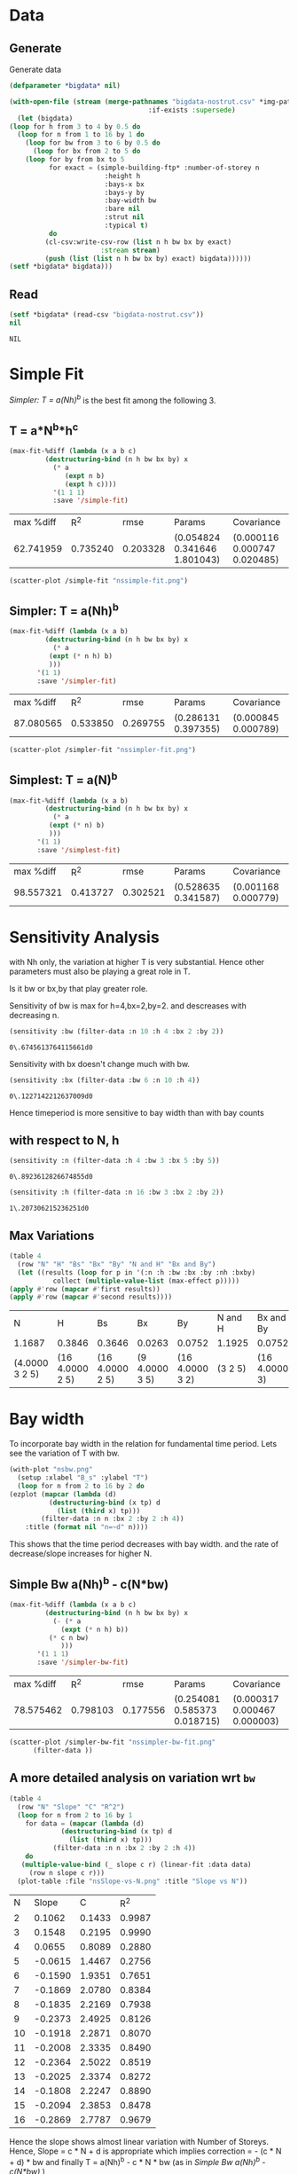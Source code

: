 * Data 
** Generate 
   Generate data 
  #+begin_src lisp  :results silent  :exports code  
    (defparameter *bigdata* nil)

    (with-open-file (stream (merge-pathnames "bigdata-nostrut.csv" *img-path*) :direction :output
								       :if-exists :supersede)
      (let (bigdata)
	(loop for h from 3 to 4 by 0.5 do 
	  (loop for n from 1 to 16 by 1 do
	    (loop for bw from 3 to 6 by 0.5 do 
	      (loop for bx from 2 to 5 do
		(loop for by from bx to 5 
		      for exact = (simple-building-ftp* :number-of-storey n
							:height h
							:bays-x bx
							:bays-y by
							:bay-width bw
							:bare nil
							:strut nil
							:typical t)
		      do 
			 (cl-csv:write-csv-row (list n h bw bx by exact)
					       :stream stream)
			 (push (list (list n h bw bx by) exact) bigdata))))))
	(setf *bigdata* bigdata)))

    #+end_src

** Read
   #+begin_src lisp :exports both
     (setf *bigdata* (read-csv "bigdata-nostrut.csv"))
     nil
   #+end_src  

   #+RESULTS:
   : NIL

* Simple Fit
  [[*Simpler: T = a(Nh)^b][Simpler: T = a(Nh)^b]] is the best fit among the following 3. 
** T = a*N^b*h^c 
  #+Name: simpleFit 
  #+begin_src lisp  :exports both
	(max-fit-%diff (lambda (x a b c)
			 (destructuring-bind (n h bw bx by) x
			   (* a
			      (expt n b)
			      (expt h c))))
		       '(1 1 1)
		       :save '/simple-fit)
  #+end_src

  #+RESULTS: simpleFit
  | max %diff |      R^2 |     rmse | Params                       | Covariance                   |
  | 62.741959 | 0.735240 | 0.203328 | (0.054824 0.341646 1.801043) | (0.000116 0.000747 0.020485) |
  #+begin_src lisp :results file  :exports both
    (scatter-plot /simple-fit "nssimple-fit.png")
  #+end_src

  #+RESULTS:
  [[file:./img/nssimple-fit.png]]

** Simpler: T = a(Nh)^b
  #+begin_src lisp  :exports both
    (max-fit-%diff (lambda (x a b)
		     (destructuring-bind (n h bw bx by) x
		       (* a
			  (expt (* n h) b)
			  )))
		   '(1 1)
		   :save '/simpler-fit)
  #+end_src

  #+RESULTS:
  | max %diff |      R^2 |     rmse | Params              | Covariance          |
  | 87.080565 | 0.533850 | 0.269755 | (0.286131 0.397355) | (0.000845 0.000789) |


  #+begin_src lisp :results file  :exports both
(scatter-plot /simpler-fit "nssimpler-fit.png")
  #+end_src

  #+RESULTS:
  [[file:./img/nssimpler-fit.png]]

** Simplest: T = a(N)^b
  #+begin_src lisp  :exports both
    (max-fit-%diff (lambda (x a b)
		     (destructuring-bind (n h bw bx by) x
		       (* a
			  (expt (* n) b)
			  )))
		   '(1 1)
		   :save '/simplest-fit)
  #+end_src

  #+RESULTS:
  | max %diff |      R^2 |     rmse | Params              | Covariance          |
  | 98.557321 | 0.413727 | 0.302521 | (0.528635 0.341587) | (0.001168 0.000779) |

* Sensitivity Analysis
  with Nh only, the variation at higher T is very substantial. Hence other parameters must also be playing a great role in T.
  
  Is it bw or bx,by that play greater role.

  Sensitivity of bw is max for h=4,bx=2,by=2.
  and descreases with decreasing n. 
  #+begin_src lisp :exports both
    (sensitivity :bw (filter-data :n 10 :h 4 :bx 2 :by 2))
  #+end_src

  #+RESULTS:
  : 0\.6745613764115661d0

  Sensitivity with bx doesn't change much with bw.
  
  #+begin_src lisp  :exports both
    (sensitivity :bx (filter-data :bw 6 :n 10 :h 4))
  #+end_src

  #+RESULTS:
  : 0\.1227142212637009d0
  

  Hence timeperiod is more sensitive to bay width than with bay counts
** with respect to N, h
   #+begin_src lisp :exports both 
   (sensitivity :n (filter-data :h 4 :bw 3 :bx 5 :by 5))
   #+end_src

   #+RESULTS:
   : 0\.8923612826674855d0

   #+begin_src lisp :exports both 
   (sensitivity :h (filter-data :n 16 :bw 3 :bx 2 :by 2))
   #+end_src

   #+RESULTS:
   : 1\.207306215236251d0
** Max Variations 
   #+begin_src lisp 
     (table 4 
       (row "N" "H" "Bs" "Bx" "By" "N and H" "Bx and By")
       (let ((results (loop for p in '(:n :h :bw :bx :by :nh :bxby)
			    collect (multiple-value-list (max-effect p)))))
	 (apply #'row (mapcar #'first results))
	 (apply #'row (mapcar #'second results))))
   #+end_src

   #+RESULTS:
   | N              | H               | Bs              | Bx             | By              | N and H | Bx and By     |
   | 1.1687         | 0.3846          | 0.3646          | 0.0263         | 0.0752          | 1.1925  | 0.0752        |
   | (4.0000 3 2 5) | (16 4.0000 2 5) | (16 4.0000 2 5) | (9 4.0000 3 5) | (16 4.0000 3 2) | (3 2 5) | (16 4.0000 3) |

* Bay width
  To incorporate bay width in the relation for fundamental time period. Lets see the variation of T with bw.
  #+begin_src lisp :results file :exports both
    (with-plot "nsbw.png"
      (setup :xlabel "B_s" :ylabel "T")
      (loop for n from 2 to 16 by 2 do
	(ezplot (mapcar (lambda (d)
			  (destructuring-bind (x tp) d
			    (list (third x) tp)))
			(filter-data :n n :bx 2 :by 2 :h 4))
		:title (format nil "n=~d" n))))
  #+end_src

  #+RESULTS:
  [[file:./img/nsbw.png]]

  This shows that the time period decreases with bay width. and the rate of decrease/slope increases for higher N. 

** Simple Bw a(Nh)^b - c(N*bw)
  #+begin_src lisp  :exports both
    (max-fit-%diff (lambda (x a b c)
		     (destructuring-bind (n h bw bx by) x
		       (- (* a
			     (expt (* n h) b))
			  (* c n bw)
			     )))
		   '(1 1 1)
		   :save '/simpler-bw-fit)		   
  #+end_src

  #+RESULTS:
  | max %diff |      R^2 |     rmse | Params                       | Covariance                   |
  | 78.575462 | 0.798103 | 0.177556 | (0.254081 0.585373 0.018715) | (0.000317 0.000467 0.000003) |

  #+begin_src lisp :results file  :exports both
    (scatter-plot /simpler-bw-fit "nssimpler-bw-fit.png"
		  (filter-data ))
  #+end_src

  #+Name: simpler-bw
  #+RESULTS: 
  [[file:./img/nssimpler-bw-fit.png]]

** A more detailed analysis on variation wrt ~bw~
   #+begin_src lisp  :exports both
     (table 4
       (row "N" "Slope" "C" "R^2")
       (loop for n from 2 to 16 by 1 
	     for data = (mapcar (lambda (d)
				  (destructuring-bind (x tp) d
				    (list (third x) tp)))
				(filter-data :n n :bx 2 :by 2 :h 4))
	     do 
		(multiple-value-bind (_ slope c r) (linear-fit :data data)
		  (row n slope c r)))
       (plot-table :file "nsSlope-vs-N.png" :title "Slope vs N"))
   #+end_src

   #+RESULTS:
   |  N |   Slope |      C |    R^2 |
   |  2 |  0.1062 | 0.1433 | 0.9987 |
   |  3 |  0.1548 | 0.2195 | 0.9990 |
   |  4 |  0.0655 | 0.8089 | 0.2880 |
   |  5 | -0.0615 | 1.4467 | 0.2756 |
   |  6 | -0.1590 | 1.9351 | 0.7651 |
   |  7 | -0.1869 | 2.0780 | 0.8384 |
   |  8 | -0.1835 | 2.2169 | 0.7938 |
   |  9 | -0.2373 | 2.4925 | 0.8126 |
   | 10 | -0.1918 | 2.2871 | 0.8070 |
   | 11 | -0.2008 | 2.3335 | 0.8490 |
   | 12 | -0.2364 | 2.5022 | 0.8519 |
   | 13 | -0.2025 | 2.3374 | 0.8272 |
   | 14 | -0.1808 | 2.2247 | 0.8890 |
   | 15 | -0.2094 | 2.3853 | 0.8478 |
   | 16 | -0.2869 | 2.7787 | 0.9679 |

   [[./img/nsSlope-vs-N.png]]

   Hence the slope shows almost linear variation with Number of Storeys. Hence, Slope = c * N + d is appropriate
   which implies correction = - (c * N + d) * bw 
   and finally T = a(Nh)^b - c * N * bw (as in [[*Simple Bw a(Nh)^b - c(N*bw)][Simple Bw a(Nh)^b - c(N*bw)]] )
 
* Bx,By
  #+begin_src lisp :results file :exports both
    (with-plot "nsbx.png"
      (setup :xlabel "bx" :ylabel "tp")
      (loop for n from 2 to 12 by 2 do
	(ezplot (mapcar (lambda (d)
			  (destructuring-bind (x tp) d
			    (list (fourth x) tp)))
			(filter-data :n n :bw 6 :by 5 :h 4))
		:title (format nil "n=~d" n))))
  #+end_src

  #+RESULTS:
  [[file:./img/nsbx.png]]

  This shows that T is almost constant with bx. Which was also indicated by smaller sensitivity of tp with bx.



# Local Variables:
# org-export-babel-evaluate: nil
# End:

* Comparision with strutted design 
  #+begin_src lisp 
    (defparameter *bdstrut* (read-csv "bigdata-typical.csv"))
    (defparameter *bdnstrut* (read-csv "bigdata-nostrut.csv"))
  #+end_src

  #+RESULTS:
  : *BDNSTRUT*
Statistics of difference between timperiod without considering stiffness of strut and timperiod by considering effect of strut.
  #+begin_src lisp 
    (let ((data (loop for (i1 tp1) in *bdstrut*
		      for (i2 tp2) in *bdnstrut*
		      for n = (first i1)
		      collect (/ tp1 tp2))))
      (plot2 (histogram-list data :steps 0.03) "nostrut-strut-hist.png")
      (statistical-summary data))

  #+end_src

  #+RESULTS:
  | LENGTH                |                   3360 |
  | ORG-HELPERS::MINIMUM  |  0.19834728864916165d0 |
  | ORG-HELPERS::RANGE    |   0.6398135850260335d0 |
  | ORG-HELPERS::MAXIMUM  |   0.8381608736751951d0 |
  | ORG-HELPERS::MEDIAN   |   0.5119861522616187d0 |
  | ORG-HELPERS::MODE     |   0.6109141462223976d0 |
  | ORG-HELPERS::MEAN     |   0.5085475309497776d0 |
  | ORG-HELPERS::VARIANCE |  0.02353258511563092d0 |
  | ORG-HELPERS::SD       |  0.15340334127922678d0 |
  | ORG-HELPERS::IQR      |   0.2560433254663388d0 |
  | ORG-HELPERS::SKEWNESS | -0.03476605569352584d0 |


[[./img/nostrut-strut-hist.png]]
* Comparision of NBC 
  #+begin_src lisp :results file 
    (defun NBC (x)
      (destructuring-bind (n h . _) x
	(* 0.06 (expt (* n h) 3/4))))

    (o:scatter-plot #'NBC "nostrut-designed-NCB.png" *bigdata* "T=0.06H^{0.75} (s)" "NBC")
  #+end_src

  #+RESULTS:
  [[file:./img/nostrut-designed-NCB.png]]
